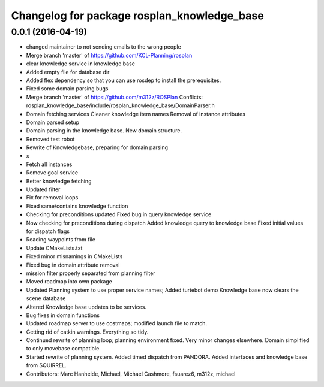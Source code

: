 ^^^^^^^^^^^^^^^^^^^^^^^^^^^^^^^^^^^^^^^^^^^^
Changelog for package rosplan_knowledge_base
^^^^^^^^^^^^^^^^^^^^^^^^^^^^^^^^^^^^^^^^^^^^

0.0.1 (2016-04-19)
------------------
* changed maintainer to not sending emails to the wrong people
* Merge branch 'master' of https://github.com/KCL-Planning/rosplan
* clear knowledge service in knowledge base
* Added empty file for database dir
* Added flex dependency so that you can use rosdep to install the prerequisites.
* Fixed some domain parsing bugs
* Merge branch 'master' of https://github.com/m312z/ROSPlan
  Conflicts:
  rosplan_knowledge_base/include/rosplan_knowledge_base/DomainParser.h
* Domain fetching services
  Cleaner knowledge item names
  Removal of instance attributes
* Domain parsed setup
* Domain parsing in the knowledge base. New domain structure.
* Removed test robot
* Rewrite of Knowledgebase, preparing for domain parsing
* x
* Fetch all instances
* Remove goal service
* Better knowledge fetching
* Updated filter
* Fix for removal loops
* Fixed same/contains knowledge function
* Checking for preconditions updated
  Fixed bug in query knowledge service
* Now checking for preconditions during dispatch
  Added knowledge query to knowledge base
  Fixed initial values for dispatch flags
* Reading waypoints from file
* Update CMakeLists.txt
* Fixed minor misnamings in CMakeLists
* Fixed bug in domain attribute removal
* mission filter properly separated from planning filter
* Moved roadmap into own package
* Updated Planning system to use proper service names;
  Added turtebot demo
  Knowledge base now clears the scene database
* Altered Knowledge base updates to be services.
* Bug fixes in domain functions
* Updated roadmap server to use costmaps; modified launch file to match.
* Getting rid of catkin warnings. Everything so tidy.
* Continued rewrite of planning loop; planning environment fixed.
  Very minor changes elsewhere.
  Domain simplified to only movebase compatible.
* Started rewrite of planning system.
  Added timed dispatch from PANDORA.
  Added interfaces and knowledge base from SQUIRREL.
* Contributors: Marc Hanheide, Michael, Michael Cashmore, fsuarez6, m312z, michael
